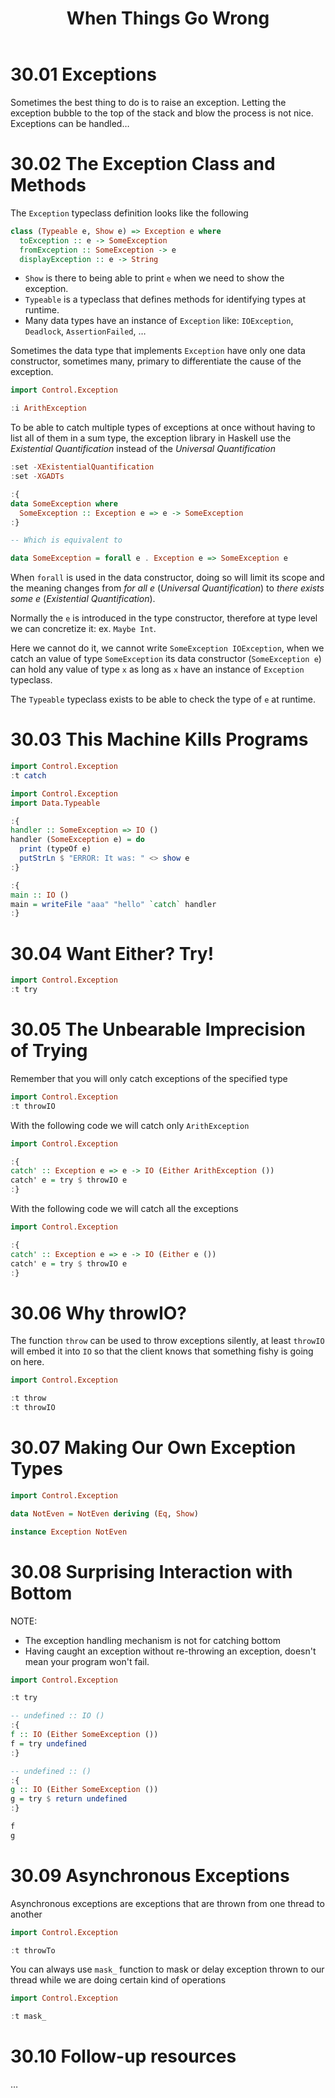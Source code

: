 # -*- eval: (org-babel-lob-ingest "./ob-haskell-common.org"); -*-

#+TITLE: When Things Go Wrong

#+PROPERTY: header-args:haskell :results replace output
#+PROPERTY: header-args:haskell+ :noweb yes
#+PROPERTY: header-args:haskell+ :wrap EXAMPLE

* 30.01 Exceptions
Sometimes the best thing to do is to raise an exception. Letting the
exception bubble to the top of the stack and blow the process is not
nice. Exceptions can be handled...

* 30.02 The Exception Class and Methods
The ~Exception~ typeclass definition looks like the following

#+BEGIN_SRC haskell :eval never
class (Typeable e, Show e) => Exception e where
  toException :: e -> SomeException
  fromException :: SomeException -> e
  displayException :: e -> String
#+END_SRC

- ~Show~ is there to being able to print ~e~ when we need to show the
  exception.
- ~Typeable~ is a typeclass that defines methods for identifying types
  at runtime.
- Many data types have an instance of ~Exception~ like: ~IOException~,
  ~Deadlock~, ~AssertionFailed~, ...

Sometimes the data type that implements ~Exception~ have only one data
constructor, sometimes many, primary to differentiate the cause of the
exception.

#+BEGIN_SRC haskell
import Control.Exception

:i ArithException
#+END_SRC

#+RESULTS:
#+BEGIN_EXAMPLE
data ArithException
  = Overflow
  | Underflow
  | LossOfPrecision
  | DivideByZero
  | Denormal
  | RatioZeroDenominator
  	-- Defined in ‘GHC.Exception.Type’
instance Eq ArithException -- Defined in ‘GHC.Exception.Type’
instance Ord ArithException -- Defined in ‘GHC.Exception.Type’
instance Show ArithException -- Defined in ‘GHC.Exception.Type’
instance Exception ArithException
  -- Defined in ‘GHC.Exception.Type’
#+END_EXAMPLE

To be able to catch multiple types of exceptions at once without
having to list all of them in a sum type, the exception library in
Haskell use the /Existential Quantification/ instead of the /Universal
Quantification/

#+BEGIN_SRC haskell :eval never
:set -XExistentialQuantification
:set -XGADTs

:{
data SomeException where
  SomeException :: Exception e => e -> SomeException
:}

-- Which is equivalent to

data SomeException = forall e . Exception e => SomeException e
#+END_SRC

When ~forall~ is used in the data constructor, doing so will limit its
scope and the meaning changes from /for all e/ (/Universal
Quantification/) to /there exists some e/ (/Existential
Quantification/).

Normally the ~e~ is introduced in the type constructor, therefore at
type level we can concretize it: ex. ~Maybe Int~.

Here we cannot do it, we cannot write ~SomeException IOException~,
when we catch an value of type ~SomeException~ its data constructor
(~SomeException e~) can hold any value of type ~x~ as long as ~x~ have
an instance of ~Exception~ typeclass.

The ~Typeable~ typeclass exists to be able to check the type of ~e~
at runtime.

* 30.03 This Machine Kills Programs
#+BEGIN_SRC haskell
import Control.Exception
:t catch
#+END_SRC

#+RESULTS:
#+BEGIN_EXAMPLE
catch :: Exception e => IO a -> (e -> IO a) -> IO a
#+END_EXAMPLE

#+BEGIN_SRC haskell :eval never
import Control.Exception
import Data.Typeable

:{
handler :: SomeException => IO ()
handler (SomeException e) = do
  print (typeOf e)
  putStrLn $ "ERROR: It was: " <> show e
:}

:{
main :: IO ()
main = writeFile "aaa" "hello" `catch` handler
:}
#+END_SRC

* 30.04 Want Either? Try!
#+BEGIN_SRC haskell
import Control.Exception
:t try
#+END_SRC

#+RESULTS:
#+BEGIN_EXAMPLE
try :: Exception e => IO a -> IO (Either e a)
#+END_EXAMPLE

* 30.05 The Unbearable Imprecision of Trying
Remember that you will only catch exceptions of the specified type

#+BEGIN_SRC haskell
import Control.Exception
:t throwIO
#+END_SRC

#+RESULTS:
#+BEGIN_EXAMPLE
throwIO :: Exception e => e -> IO a
#+END_EXAMPLE

With the following code we will catch only ~ArithException~

#+BEGIN_SRC haskell :results silent
import Control.Exception

:{
catch' :: Exception e => e -> IO (Either ArithException ())
catch' e = try $ throwIO e
:}
#+END_SRC

With the following code we will catch all the exceptions

#+BEGIN_SRC haskell :results silent
import Control.Exception

:{
catch' :: Exception e => e -> IO (Either e ())
catch' e = try $ throwIO e
:}
#+END_SRC

* 30.06 Why throwIO?
The function ~throw~ can be used to throw exceptions silently, at
least ~throwIO~ will embed it into ~IO~ so that the client knows that
something fishy is going on here.

#+BEGIN_SRC haskell
import Control.Exception

:t throw
:t throwIO
#+END_SRC

#+RESULTS:
#+BEGIN_EXAMPLE
throw :: Exception e => e -> a
throwIO :: Exception e => e -> IO a
#+END_EXAMPLE

* 30.07 Making Our Own Exception Types
#+BEGIN_SRC haskell :results silent
import Control.Exception

data NotEven = NotEven deriving (Eq, Show)

instance Exception NotEven
#+END_SRC

* 30.08 Surprising Interaction with Bottom
NOTE:
- The exception handling mechanism is not for catching bottom
- Having caught an exception without re-throwing an exception, doesn't
  mean your program won't fail.

#+BEGIN_SRC haskell
import Control.Exception

:t try

-- undefined :: IO ()
:{
f :: IO (Either SomeException ())
f = try undefined
:}

-- undefined :: ()
:{
g :: IO (Either SomeException ())
g = try $ return undefined
:}

f
g
#+END_SRC

#+RESULTS:
#+BEGIN_EXAMPLE
try :: Exception e => IO a -> IO (Either e a)
Left Prelude.undefined
CallStack (from HasCallStack):
  error, called at libraries/base/GHC/Err.hs:80:14 in base:GHC.Err
  undefined, called at <interactive>:155:9 in interactive:Ghci30
Right *** Exception: Prelude.undefined
CallStack (from HasCallStack):
  error, called at libraries/base/GHC/Err.hs:80:14 in base:GHC.Err
  undefined, called at <interactive>:161:18 in interactive:Ghci31
#+END_EXAMPLE

* 30.09 Asynchronous Exceptions
Asynchronous exceptions are exceptions that are thrown from one thread
to another

#+BEGIN_SRC haskell
import Control.Exception

:t throwTo
#+END_SRC

#+RESULTS:
#+BEGIN_EXAMPLE
throwTo :: Exception e => GHC.Conc.Sync.ThreadId -> e -> IO ()
#+END_EXAMPLE

You can always use ~mask_~ function to mask or delay exception thrown
to our thread while we are doing certain kind of operations

#+BEGIN_SRC haskell
import Control.Exception

:t mask_
#+END_SRC

#+RESULTS:
#+BEGIN_EXAMPLE
mask_ :: IO a -> IO a
#+END_EXAMPLE

* 30.10 Follow-up resources
...

